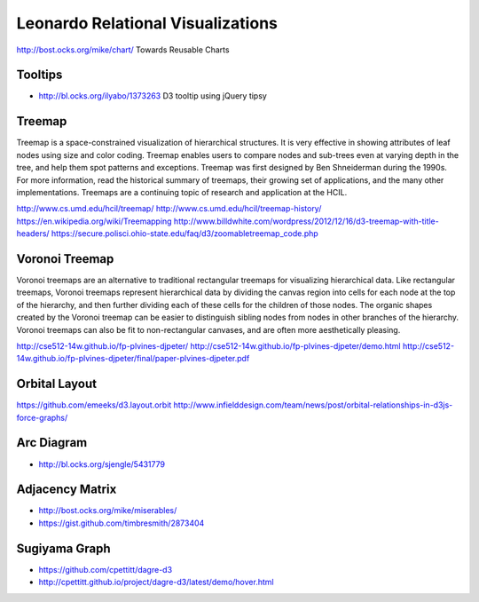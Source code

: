 
==================================
Leonardo Relational Visualizations
==================================

http://bost.ocks.org/mike/chart/ Towards Reusable Charts

Tooltips
--------

- http://bl.ocks.org/ilyabo/1373263 D3 tooltip using jQuery tipsy

Treemap
-------

Treemap is a space-constrained visualization of hierarchical structures. It is very effective in showing attributes of leaf nodes using size and color coding. Treemap enables users to compare nodes and sub-trees even at varying depth in the tree, and help them spot patterns and exceptions.
Treemap was first designed by Ben Shneiderman during the 1990s. For more information, read the historical summary of treemaps, their growing set of applications, and the many other implementations. Treemaps are a continuing topic of research and application at the HCIL.

http://www.cs.umd.edu/hcil/treemap/
http://www.cs.umd.edu/hcil/treemap-history/
https://en.wikipedia.org/wiki/Treemapping
http://www.billdwhite.com/wordpress/2012/12/16/d3-treemap-with-title-headers/
https://secure.polisci.ohio-state.edu/faq/d3/zoomabletreemap_code.php

Voronoi Treemap
---------------

Voronoi treemaps are an alternative to traditional rectangular treemaps for visualizing hierarchical data. Like rectangular treemaps, Voronoi treemaps represent hierarchical data by dividing the canvas region into cells for each node at the top of the hierarchy, and then further dividing each of these cells for the children of those nodes. The organic shapes created by the Voronoi treemap can be easier to distinguish sibling nodes from nodes in other branches of the hierarchy. Voronoi treemaps can also be fit to non-rectangular canvases, and are often more aesthetically pleasing. 


http://cse512-14w.github.io/fp-plvines-djpeter/
http://cse512-14w.github.io/fp-plvines-djpeter/demo.html
http://cse512-14w.github.io/fp-plvines-djpeter/final/paper-plvines-djpeter.pdf

Orbital Layout
--------------

https://github.com/emeeks/d3.layout.orbit
http://www.infielddesign.com/team/news/post/orbital-relationships-in-d3js-force-graphs/

Arc Diagram
-----------

- http://bl.ocks.org/sjengle/5431779

Adjacency Matrix
----------------

- http://bost.ocks.org/mike/miserables/
- https://gist.github.com/timbresmith/2873404

Sugiyama Graph
--------------

- https://github.com/cpettitt/dagre-d3
- http://cpettitt.github.io/project/dagre-d3/latest/demo/hover.html
